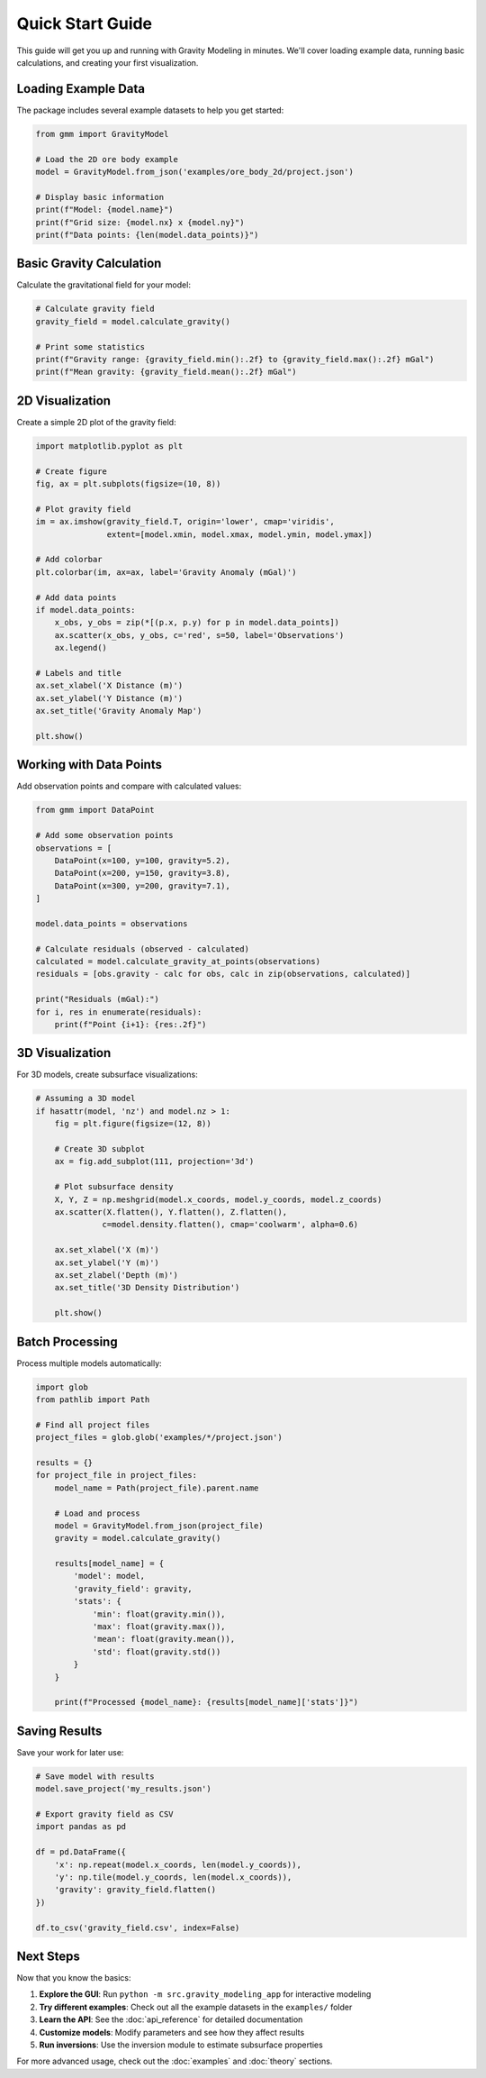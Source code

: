 Quick Start Guide
================

This guide will get you up and running with Gravity Modeling in minutes. We'll cover loading example data, running basic calculations, and creating your first visualization.

Loading Example Data
--------------------

The package includes several example datasets to help you get started:

.. code-block:: python

    from gmm import GravityModel

    # Load the 2D ore body example
    model = GravityModel.from_json('examples/ore_body_2d/project.json')

    # Display basic information
    print(f"Model: {model.name}")
    print(f"Grid size: {model.nx} x {model.ny}")
    print(f"Data points: {len(model.data_points)}")

Basic Gravity Calculation
-------------------------

Calculate the gravitational field for your model:

.. code-block:: python

    # Calculate gravity field
    gravity_field = model.calculate_gravity()

    # Print some statistics
    print(f"Gravity range: {gravity_field.min():.2f} to {gravity_field.max():.2f} mGal")
    print(f"Mean gravity: {gravity_field.mean():.2f} mGal")

2D Visualization
----------------

Create a simple 2D plot of the gravity field:

.. code-block:: python

    import matplotlib.pyplot as plt

    # Create figure
    fig, ax = plt.subplots(figsize=(10, 8))

    # Plot gravity field
    im = ax.imshow(gravity_field.T, origin='lower', cmap='viridis',
                   extent=[model.xmin, model.xmax, model.ymin, model.ymax])

    # Add colorbar
    plt.colorbar(im, ax=ax, label='Gravity Anomaly (mGal)')

    # Add data points
    if model.data_points:
        x_obs, y_obs = zip(*[(p.x, p.y) for p in model.data_points])
        ax.scatter(x_obs, y_obs, c='red', s=50, label='Observations')
        ax.legend()

    # Labels and title
    ax.set_xlabel('X Distance (m)')
    ax.set_ylabel('Y Distance (m)')
    ax.set_title('Gravity Anomaly Map')

    plt.show()

Working with Data Points
------------------------

Add observation points and compare with calculated values:

.. code-block:: python

    from gmm import DataPoint

    # Add some observation points
    observations = [
        DataPoint(x=100, y=100, gravity=5.2),
        DataPoint(x=200, y=150, gravity=3.8),
        DataPoint(x=300, y=200, gravity=7.1),
    ]

    model.data_points = observations

    # Calculate residuals (observed - calculated)
    calculated = model.calculate_gravity_at_points(observations)
    residuals = [obs.gravity - calc for obs, calc in zip(observations, calculated)]

    print("Residuals (mGal):")
    for i, res in enumerate(residuals):
        print(f"Point {i+1}: {res:.2f}")

3D Visualization
----------------

For 3D models, create subsurface visualizations:

.. code-block:: python

    # Assuming a 3D model
    if hasattr(model, 'nz') and model.nz > 1:
        fig = plt.figure(figsize=(12, 8))

        # Create 3D subplot
        ax = fig.add_subplot(111, projection='3d')

        # Plot subsurface density
        X, Y, Z = np.meshgrid(model.x_coords, model.y_coords, model.z_coords)
        ax.scatter(X.flatten(), Y.flatten(), Z.flatten(),
                  c=model.density.flatten(), cmap='coolwarm', alpha=0.6)

        ax.set_xlabel('X (m)')
        ax.set_ylabel('Y (m)')
        ax.set_zlabel('Depth (m)')
        ax.set_title('3D Density Distribution')

        plt.show()

Batch Processing
----------------

Process multiple models automatically:

.. code-block:: python

    import glob
    from pathlib import Path

    # Find all project files
    project_files = glob.glob('examples/*/project.json')

    results = {}
    for project_file in project_files:
        model_name = Path(project_file).parent.name

        # Load and process
        model = GravityModel.from_json(project_file)
        gravity = model.calculate_gravity()

        results[model_name] = {
            'model': model,
            'gravity_field': gravity,
            'stats': {
                'min': float(gravity.min()),
                'max': float(gravity.max()),
                'mean': float(gravity.mean()),
                'std': float(gravity.std())
            }
        }

        print(f"Processed {model_name}: {results[model_name]['stats']}")

Saving Results
--------------

Save your work for later use:

.. code-block:: python

    # Save model with results
    model.save_project('my_results.json')

    # Export gravity field as CSV
    import pandas as pd

    df = pd.DataFrame({
        'x': np.repeat(model.x_coords, len(model.y_coords)),
        'y': np.tile(model.y_coords, len(model.x_coords)),
        'gravity': gravity_field.flatten()
    })

    df.to_csv('gravity_field.csv', index=False)

Next Steps
----------

Now that you know the basics:

1. **Explore the GUI**: Run ``python -m src.gravity_modeling_app`` for interactive modeling
2. **Try different examples**: Check out all the example datasets in the ``examples/`` folder
3. **Learn the API**: See the :doc:`api_reference` for detailed documentation
4. **Customize models**: Modify parameters and see how they affect results
5. **Run inversions**: Use the inversion module to estimate subsurface properties

For more advanced usage, check out the :doc:`examples` and :doc:`theory` sections.